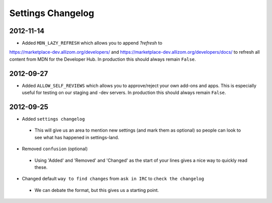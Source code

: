 Settings Changelog
==================


2012-11-14
----------

* Added ``MDN_LAZY_REFRESH`` which allows you to append `?refresh` to
https://marketplace-dev.allizom.org/developers/ and
https://marketplace-dev.allizom.org/developers/docs/ to refresh all content
from MDN for the Developer Hub. In production this should always remain
``False``.


2012-09-27
----------

* Added ``ALLOW_SELF_REVIEWS`` which allows you to approve/reject your own
  add-ons and apps. This is especially useful for testing on our staging
  and -dev servers. In production this should always remain ``False``.


2012-09-25
----------

* Added ``settings changelog``
 * This will give us an area to mention new settings (and mark them as
   optional) so people can look to see what has happened in settings-land.
* Removed ``confusion`` (optional)
 * Using 'Added' and 'Removed' and 'Changed' as the start of your lines gives a
   nice way to quickly read these.
* Changed default ``way to find changes`` from ``ask in IRC`` to ``check the
  changelog``
 * We can debate the format, but this gives us a starting point.
